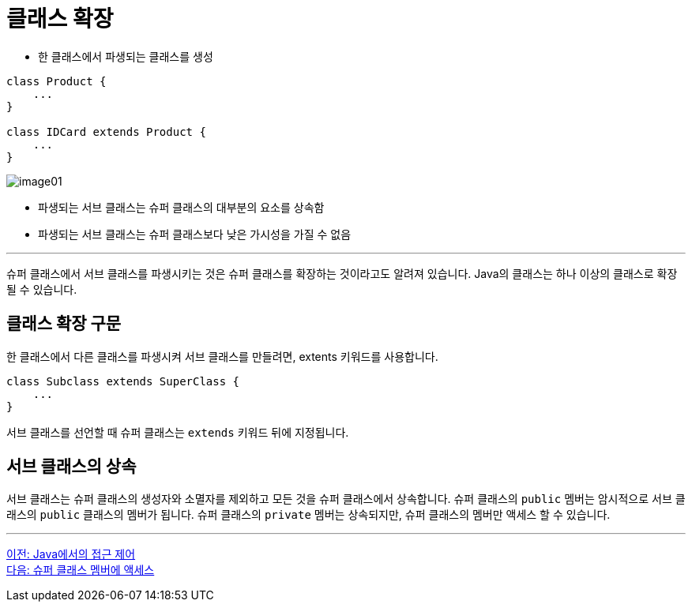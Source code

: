 = 클래스 확장

* 한 클래스에서 파생되는 클래스를 생성

[source, java]
----
class Product {
    ...
}

class IDCard extends Product {
    ...
}
----

image:./images/image01.png[]

* 파생되는 서브 클래스는 슈퍼 클래스의 대부분의 요소를 상속함
* 파생되는 서브 클래스는 슈퍼 클래스보다 낮은 가시성을 가질 수 없음

---

슈퍼 클래스에서 서브 클래스를 파생시키는 것은 슈퍼 클래스를 확장하는 것이라고도 알려져 있습니다. Java의 클래스는 하나 이상의 클래스로 확장될 수 있습니다.

== 클래스 확장 구문

한 클래스에서 다른 클래스를 파생시켜 서브 클래스를 만들려면, extents 키워드를 사용합니다.

[source, java]
----
class Subclass extends SuperClass {
    ...
}
----

서브 클래스를 선언할 때 슈퍼 클래스는 `extends` 키워드 뒤에 지정됩니다. 

== 서브 클래스의 상속

서브 클래스는 슈퍼 클래스의 생성자와 소멸자를 제외하고 모든 것을 슈퍼 클래스에서 상속합니다. 슈퍼 클래스의 `public` 멤버는 암시적으로 서브 클래스의 `public` 클래스의 멤버가 됩니다. 슈퍼 클래스의 `private` 멤버는 상속되지만, 슈퍼 클래스의 멤버만 액세스 할 수 있습니다.

---

link:./03_access_control_in_java.adoc[이전: Java에서의 접근 제어] +
link:./05_access_to_supermembers.adoc[다음: 슈퍼 클래스 멤버에 액세스]